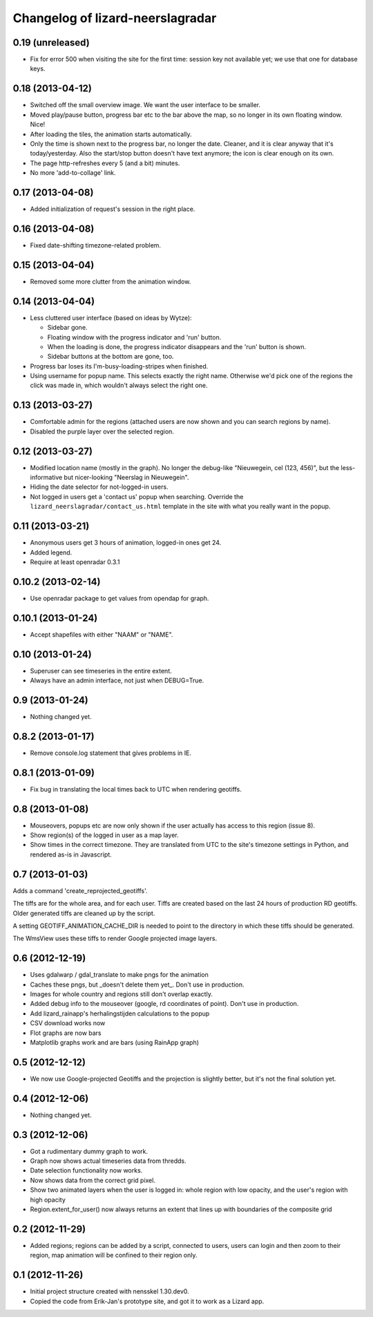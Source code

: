 Changelog of lizard-neerslagradar
===================================================


0.19 (unreleased)
-----------------

- Fix for error 500 when visiting the site for the first time: session key not
  available yet; we use that one for database keys.


0.18 (2013-04-12)
-----------------

- Switched off the small overview image. We want the user interface to be
  smaller.

- Moved play/pause button, progress bar etc to the bar above the map, so no
  longer in its own floating window. Nice!

- After loading the tiles, the animation starts automatically.

- Only the time is shown next to the progress bar, no longer the
  date. Cleaner, and it is clear anyway that it's today/yesterday. Also the
  start/stop button doesn't have text anymore; the icon is clear enough on its
  own.

- The page http-refreshes every 5 (and a bit) minutes.

- No more 'add-to-collage' link.


0.17 (2013-04-08)
-----------------

- Added initialization of request's session in the right place.


0.16 (2013-04-08)
-----------------

- Fixed date-shifting timezone-related problem.


0.15 (2013-04-04)
-----------------

- Removed some more clutter from the animation window.


0.14 (2013-04-04)
-----------------

- Less cluttered user interface (based on ideas by Wytze):

  - Sidebar gone.

  - Floating window with the progress indicator and 'run' button.

  - When the loading is done, the progress indicator disappears and the 'run'
    button is shown.

  - Sidebar buttons at the bottom are gone, too.

- Progress bar loses its I'm-busy-loading-stripes when finished.

- Using username for popup name. This selects exactly the right
  name. Otherwise we'd pick one of the regions the click was made in, which
  wouldn't always select the right one.


0.13 (2013-03-27)
-----------------

- Comfortable admin for the regions (attached users are now shown and you can
  search regions by name).

- Disabled the purple layer over the selected region.


0.12 (2013-03-27)
-----------------

- Modified location name (mostly in the graph). No longer the debug-like
  "Nieuwegein, cel (123, 456)", but the less-informative but nicer-looking
  "Neerslag in Nieuwegein".

- Hiding the date selector for not-logged-in users.

- Not logged in users get a 'contact us' popup when searching. Override the
  ``lizard_neerslagradar/contact_us.html`` template in the site with what you
  really want in the popup.


0.11 (2013-03-21)
-----------------

- Anonymous users get 3 hours of animation, logged-in ones get 24.

- Added legend.

- Require at least openradar 0.3.1


0.10.2 (2013-02-14)
-------------------

- Use openradar package to get values from opendap for graph.


0.10.1 (2013-01-24)
-------------------

- Accept shapefiles with either "NAAM" or "NAME".


0.10 (2013-01-24)
-----------------

- Superuser can see timeseries in the entire extent.

- Always have an admin interface, not just when DEBUG=True.


0.9 (2013-01-24)
----------------

- Nothing changed yet.


0.8.2 (2013-01-17)
------------------

- Remove console.log statement that gives problems in IE.


0.8.1 (2013-01-09)
------------------

- Fix bug in translating the local times back to UTC when rendering
  geotiffs.


0.8 (2013-01-08)
----------------

- Mouseovers, popups etc are now only shown if the user actually has
  access to this region (issue 8).

- Show region(s) of the logged in user as a map layer.

- Show times in the correct timezone. They are translated from UTC to
  the site's timezone settings in Python, and rendered as-is in
  Javascript.

0.7 (2013-01-03)
----------------

Adds a command 'create_reprojected_geotiffs'.

The tiffs are for the whole area, and for each user. Tiffs are created
based on the last 24 hours of production RD geotiffs. Older generated tiffs
are cleaned up by the script.

A setting GEOTIFF_ANIMATION_CACHE_DIR is needed to point to the directory
in which these tiffs should be generated.

The WmsView uses these tiffs to render Google projected image layers.


0.6 (2012-12-19)
----------------

- Uses gdalwarp / gdal_translate to make pngs for the animation
- Caches these pngs, but _doesn't delete them yet_. Don't use in
  production.
- Images for whole country and regions still don't overlap exactly.
- Added debug info to the mouseover (google, rd coordinates of
  point). Don't use in production.
- Add lizard_rainapp's herhalingstijden calculations to the popup
- CSV download works now
- Flot graphs are now bars
- Matplotlib graphs work and are bars (using RainApp graph)

0.5 (2012-12-12)
----------------

- We now use Google-projected Geotiffs and the projection is slightly
  better, but it's not the final solution yet.


0.4 (2012-12-06)
----------------

- Nothing changed yet.


0.3 (2012-12-06)
----------------

- Got a rudimentary dummy graph to work.
- Graph now shows actual timeseries data from thredds.
- Date selection functionality now works.
- Now shows data from the correct grid pixel.
- Show two animated layers when the user is logged in: whole region
  with low opacity, and the user's region with high opacity
- Region.extent_for_user() now always returns an extent that
  lines up with boundaries of the composite grid

0.2 (2012-11-29)
----------------

- Added regions; regions can be added by a script, connected to users,
  users can login and then zoom to their region, map animation will be
  confined to their region only.


0.1 (2012-11-26)
----------------

- Initial project structure created with nensskel 1.30.dev0.

- Copied the code from Erik-Jan's prototype site, and got it to work
  as a Lizard app.
